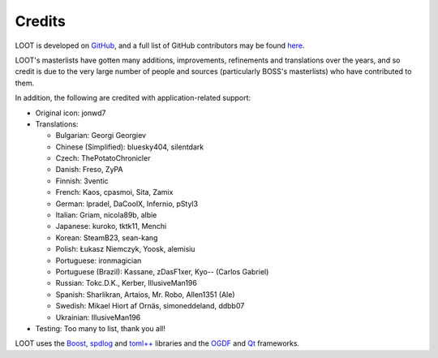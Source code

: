 *******
Credits
*******

LOOT is developed on `GitHub`_, and a full list of GitHub contributors may be found `here`_.

LOOT's masterlists have gotten many additions, improvements, refinements and translations over the years, and so credit is due to the very large number of people and sources (particularly BOSS's masterlists) who have contributed to them.

In addition, the following are credited with application-related support:

* Original icon: jonwd7
* Translations:

  * Bulgarian: Georgi Georgiev
  * Chinese (Simplified): bluesky404, silentdark
  * Czech: ThePotatoChronicler
  * Danish: Freso, ZyPA
  * Finnish: 3ventic
  * French: Kaos, cpasmoi, Sita, Zamix
  * German: lpradel, DaCoolX, Infernio, pStyl3
  * Italian: Griam, nicola89b, albie
  * Japanese: kuroko, tktk11, Menchi
  * Korean: SteamB23, sean-kang
  * Polish: Łukasz Niemczyk, Yoosk, alemisiu
  * Portuguese: ironmagician
  * Portuguese (Brazil): Kassane, zDasF1xer, Kyo-- (Carlos Gabriel)
  * Russian: Tokc.D.K., Kerber, IllusiveMan196
  * Spanish: Sharlikran, Artaios, Mr. Robo, Allen1351 (Ale)
  * Swedish: Mikael Hiort af Ornäs, simoneddeland, ddbb07
  * Ukrainian: IllusiveMan196

* Testing: Too many to list, thank you all!

LOOT uses the `Boost`_, `spdlog`_ and `toml++`_ libraries and the `OGDF`_ and `Qt`_ frameworks.

.. _GitHub: https://github.com/loot/
.. _here: https://loot.github.io/credits/
.. _BOSS: https://boss-developers.github.io/
.. _Boost: https://www.boost.org/
.. _spdlog: https://github.com/gabime/spdlog
.. _toml++: https://github.com/marzer/tomlplusplus
.. _OGDF: https://ogdf.uos.de/
.. _Qt: https://www.qt.io/
